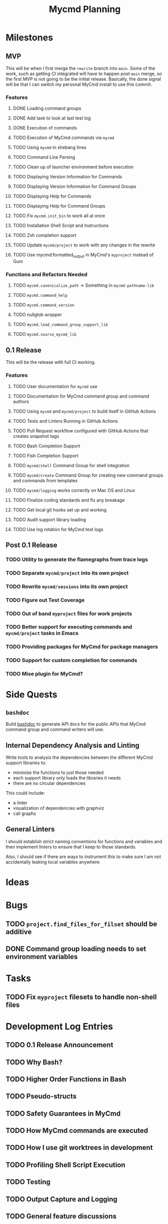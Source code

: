 #+title: Mycmd Planning

* Milestones
** MVP

This will be when I first merge the =rewrite= branch into =main=. Some of the work, such as getting CI integrated will have to happen post =main= merge, so the first MVP is not going to be the initial release. Basically, the done signal will be that I can switch my personal MyCmd install to use this commit.

*** Features
**** DONE Loading command groups
**** DONE Add task to look at last test log
**** DONE Execution of commands
**** TODO Execution of MyCmd commands via =mycmd=
**** TODO Using =mycmd= in shebang lines
**** TODO Command Line Parsing
**** TODO Clean up of launcher environment before execution
**** TODO Displaying Version Information for Commands
**** TODO Displaying Version Information for Command Groups
**** TODO Displaying Help for Commands
**** TODO Displaying Help for Command Groups
**** TODO Fix =mycmd.init_bin= to work all at once
**** TODO Installation Shell Script and Instructions
**** TODO Zsh completion support
**** TODO Update =mycmd/project= to work with any changes in the rewrite
**** TODO Use mycmd:formatted_output in MyCmd's =myproject= instead of Gum
*** Functions and Refactors Needed
**** TODO =mycmd.canonicalize_path= -> Something in =mycmd-pathname-lib=
**** TODO =mycmd.command_help=
**** TODO =mycmd.command_version=
**** TODO nullglob wrapper
**** TODO =mycmd.load_command_group_support_lib=
**** TODO =mycmd.source_mycmd_lib=

** 0.1 Release

This will be the release with full CI working.

*** Features
**** TODO User documentation for =mycmd= use
**** TODO Documentation for MyCmd command group and command authors
**** TODO Using =mycmd= and =mycmd/project= to build itself in GitHub Actions
**** TODO Tests and Linters Running in GitHub Actions
**** TODO Pull Request workflow configured with GitHub Actions that creates snapshot tags
**** TODO Bash Completion Support
**** TODO Fish Completion Support
**** TODO =mycmd/shell= Command Group for shell integration
**** TODO =mycmd/create= Command Group for creating new command groups and commands from templates
**** TODO =mycmd/logging= works correctly on Mac OS and Linux
**** TODO Finalize coding standards and fix any breakage
**** TODO Get local git hooks set up and working
**** TODO Audit support library loading
**** TODO Use log rotation for MyCmd test logs

** Post 0.1 Release
*** TODO Utility to generate the flamegraphs from trace logs
*** TODO Separate =mycmd/project= into its own project
*** TODO Rewrite =mycmd/sessions= into its own project
*** TODO Figure out Test Coverage
*** TODO Out of band =myproject= files for work projects
*** TODO Better support for executing commands and =mycmd/project= tasks in Emacs
*** TODO Providing packages for MyCmd for package managers
*** TODO Support for custom completion for commands
*** TODO Mise plugin for MyCmd?

* Side Quests
** =bashdoc=

Build [[https://github.com/travisbhartwell/bashdoc][bashdoc]] to generate API docs for the public APIs that MyCmd command group and command writers will use.

** Internal Dependency Analysis and Linting

Write tools to analysis the dependencies between the different MyCmd support libraries to:
- minimize the functions to just those needed
- each support library only loads the libraries it needs
- there are no circular dependencies

This could include:
- a linter
- visualization of dependencies with graphviz
- call graphs

** General Linters

I should establish strict naming conventions for functions and variables and then implement linters to ensure that I keep to those standards.

Also, I should see if there are ways to instrument this to make sure I am not accidentally leaking local variables anywhere.

* Ideas

* Bugs
** TODO =project.find_files_for_filset= should be additive
** DONE Command group loading needs to set environment variables

* Tasks
** TODO Fix =myproject= filesets to handle non-shell files

* Development Log Entries
** TODO 0.1 Release Announcement
** TODO Why Bash?
** TODO Higher Order Functions in Bash
** TODO Pseudo-structs
** TODO Safety Guarantees in MyCmd
** TODO How MyCmd commands are executed
** TODO How I use git worktrees in development
** TODO Profiling Shell Script Execution
** TODO Testing
** TODO Output Capture and Logging
** TODO General feature discussions
